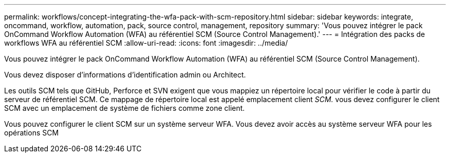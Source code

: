 ---
permalink: workflows/concept-integrating-the-wfa-pack-with-scm-repository.html 
sidebar: sidebar 
keywords: integrate, oncommand, workflow, automation, pack, source control, management, repository 
summary: 'Vous pouvez intégrer le pack OnCommand Workflow Automation (WFA) au référentiel SCM (Source Control Management).' 
---
= Intégration des packs de workflows WFA au référentiel SCM
:allow-uri-read: 
:icons: font
:imagesdir: ../media/


[role="lead"]
Vous pouvez intégrer le pack OnCommand Workflow Automation (WFA) au référentiel SCM (Source Control Management).

Vous devez disposer d'informations d'identification admin ou Architect.

Les outils SCM tels que GitHub, Perforce et SVN exigent que vous mappiez un répertoire local pour vérifier le code à partir du serveur de référentiel SCM. Ce mappage de répertoire local est appelé emplacement client _SCM._ vous devez configurer le client SCM avec un emplacement de système de fichiers comme zone client.

Vous pouvez configurer le client SCM sur un système serveur WFA. Vous devez avoir accès au système serveur WFA pour les opérations SCM

